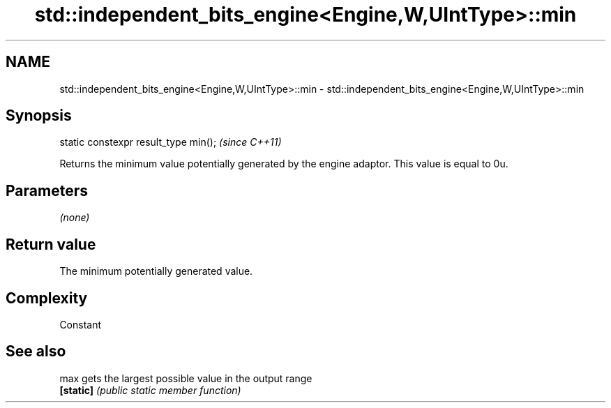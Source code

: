 .TH std::independent_bits_engine<Engine,W,UIntType>::min 3 "2020.03.24" "http://cppreference.com" "C++ Standard Libary"
.SH NAME
std::independent_bits_engine<Engine,W,UIntType>::min \- std::independent_bits_engine<Engine,W,UIntType>::min

.SH Synopsis
   static constexpr result_type min();  \fI(since C++11)\fP

   Returns the minimum value potentially generated by the engine adaptor. This value is equal to 0u.

.SH Parameters

   \fI(none)\fP

.SH Return value

   The minimum potentially generated value.

.SH Complexity

   Constant

.SH See also

   max      gets the largest possible value in the output range
   \fB[static]\fP \fI(public static member function)\fP
